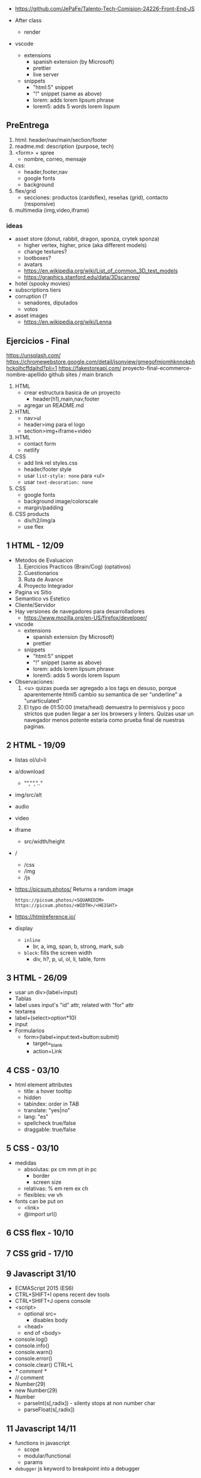 - https://github.com/JePaFe/Talento-Tech-Comision-24226-Front-End-JS

- After class
  - render

- vscode
  - extensions
    - spanish extension (by Microsoft)
    - prettier
    - live server
  - snippets
    - "html:5" snippet
    - "!" snippet (same as above)
    - lorem: adds lorem lipsum phrase
    - lorem5: adds 5 words lorem lispum

** PreEntrega

1) html: header/nav/main/section/footer
2) readme.md: description (purpose, tech)
3) <form> + spree
   - nombre, correo, mensaje
4) css:
   - header,footer,nav
   - google fonts
   - background
5) flex/grid
   - secciones: productos (cardsflex), reseñas (grid), contacto (responsive)
6) multimedia (img,video,iframe)

*** ideas

- asset store (donut, rabbit, dragon, sponza, crytek sponza)
  - higher vertex, higher, price (aka different models)
  - change textures?
  - lootboxes?
  - avatars
  - https://en.wikipedia.org/wiki/List_of_common_3D_test_models
  - https://graphics.stanford.edu/data/3Dscanrep/
- hotel (spooky movies)
- subscriptions tiers
- corruption (?
  - senadores, diputados
  - votos
- asset images
  - https://en.wikipedia.org/wiki/Lenna

** Ejercicios - Final

https://unsplash.com/
https://chromewebstore.google.com/detail/jsonview/gmegofmjomhknnokphhckolhcffdaihd?pli=1
https://fakestoreapi.com/
proyecto-final-ecommerce-nombre-apellido
github sites / main branch

1) HTML
   * crear estructura basica de un proyecto
     - header(h1),main,nav,footer
   * agregar un README.md

2) HTML
   * nav>ul
   * header>img para el logo
   * section>img+iframe+video

3) HTML
   - contact form
   - netlify

4) CSS
   - add link rel styles.css
   - header/footer style
   - usar ~list-style: none~ para <ul>
   - usar ~text-decoration: none~

5) CSS
   - google fonts
   - background image/colorscale
   - margin/padding

6) CSS products
   - div/h2/img/a
   - use flex

** 1 HTML - 12/09

- Metodos de Evaluacion
  1) Ejercicios Practicos (Brain/Cog) (optativos)
  2) Cuestionarios
  3) Ruta de Avance
  4) Proyecto Integrador

- Pagina vs Sitio
- Semantico vs Estetico
- Cliente/Servidor
- Hay versiones de navegadores para desarrolladores
  - https://www.mozilla.org/en-US/firefox/developer/

- vscode
  - extensions
    - spanish extension (by Microsoft)
    - prettier
  - snippets
    - "html:5" snippet
    - "!" snippet (same as above)
    - lorem: adds lorem lipsum phrase
    - lorem5: adds 5 words lorem lispum

- Observaciones:
  1) <u> quizas pueda ser agregado a los tags en desuso, porque aparentemente html5 cambio su semantica de ser "underline" a "unarticulated"
  2) El typo de 01:50:00 (meta/head) demuestra lo permisivos y poco strictos que puden llegar a ser los browsers y linters.
     Quizas usar un navegador menos potente estaria como prueba final de nuestras paginas.

** 2 HTML - 19/09

- listas ol/ul>li
- a/download
  - "","/","../"
- img/src/alt
- audio
- video
- iframe
  - src/width/height

- /
  - /css
  - /img
  - /js

- https://picsum.photos/ Returns a random image
  #+begin_src
  https://picsum.photos/<SQUAREDIM>
  https://picsum.photos/<WIDTH>/<HEIGHT>
  #+end_src

- https://htmlreference.io/

- display
  - =inline=
    - br, a, img, span, b, strong, mark, sub
  - =block=: fills the screen width
    - div, h?, p, ul, ol, li, table, form

** 3 HTML - 26/09

- usar un div>(label+input)
- Tablas
- label uses input's "id" attr, related with "for" attr
- textarea
- label+(select>option*10)
- input
- Formularios
  - form>(label+input:text+button:submit)
    - target=_blank
    - action=Link

** 4 CSS - 03/10

- html element attributes
  - title: a hover tooltip
  - hidden
  - tabindex: order in TAB
  - translate: "yes|no"
  - lang: "es"
  - spellcheck true/false
  - draggable: true/false

** 5 CSS - 03/10

- medidas
  - absolutas: px cm mm pt in pc
    - border
    - screen size
  - relativas: % em rem ex ch
  - flexibles: vw vh

- fonts can be put on
  - <link>
  - @import url()

** 6 CSS flex - 10/10
** 7 CSS grid - 17/10
** 9 Javascript 31/10
- ECMAScript 2015 (ES6)
- CTRL+SHIFT+I opens recent dev tools
- CTRL+SHIFT+J opens console
- <script>
  - optional src=
    - disables body
  - <head>
  - end of <body>
- console.log()
- console.info()
- console.warn()
- console.error()
- console.clear() CTRL+L
- /* comment */
- // comment
- Number(29)
- new Number(29)
- Number
  - parseInt(s[,radix]) - silenty stops at non number char
  - parseFloat(s[,radix])
** 11 Javascript 14/11

- functions in javascript
  - scope
  - modular/functional
  - params

- =debugger= js keyword to breakpoint into a debugger
